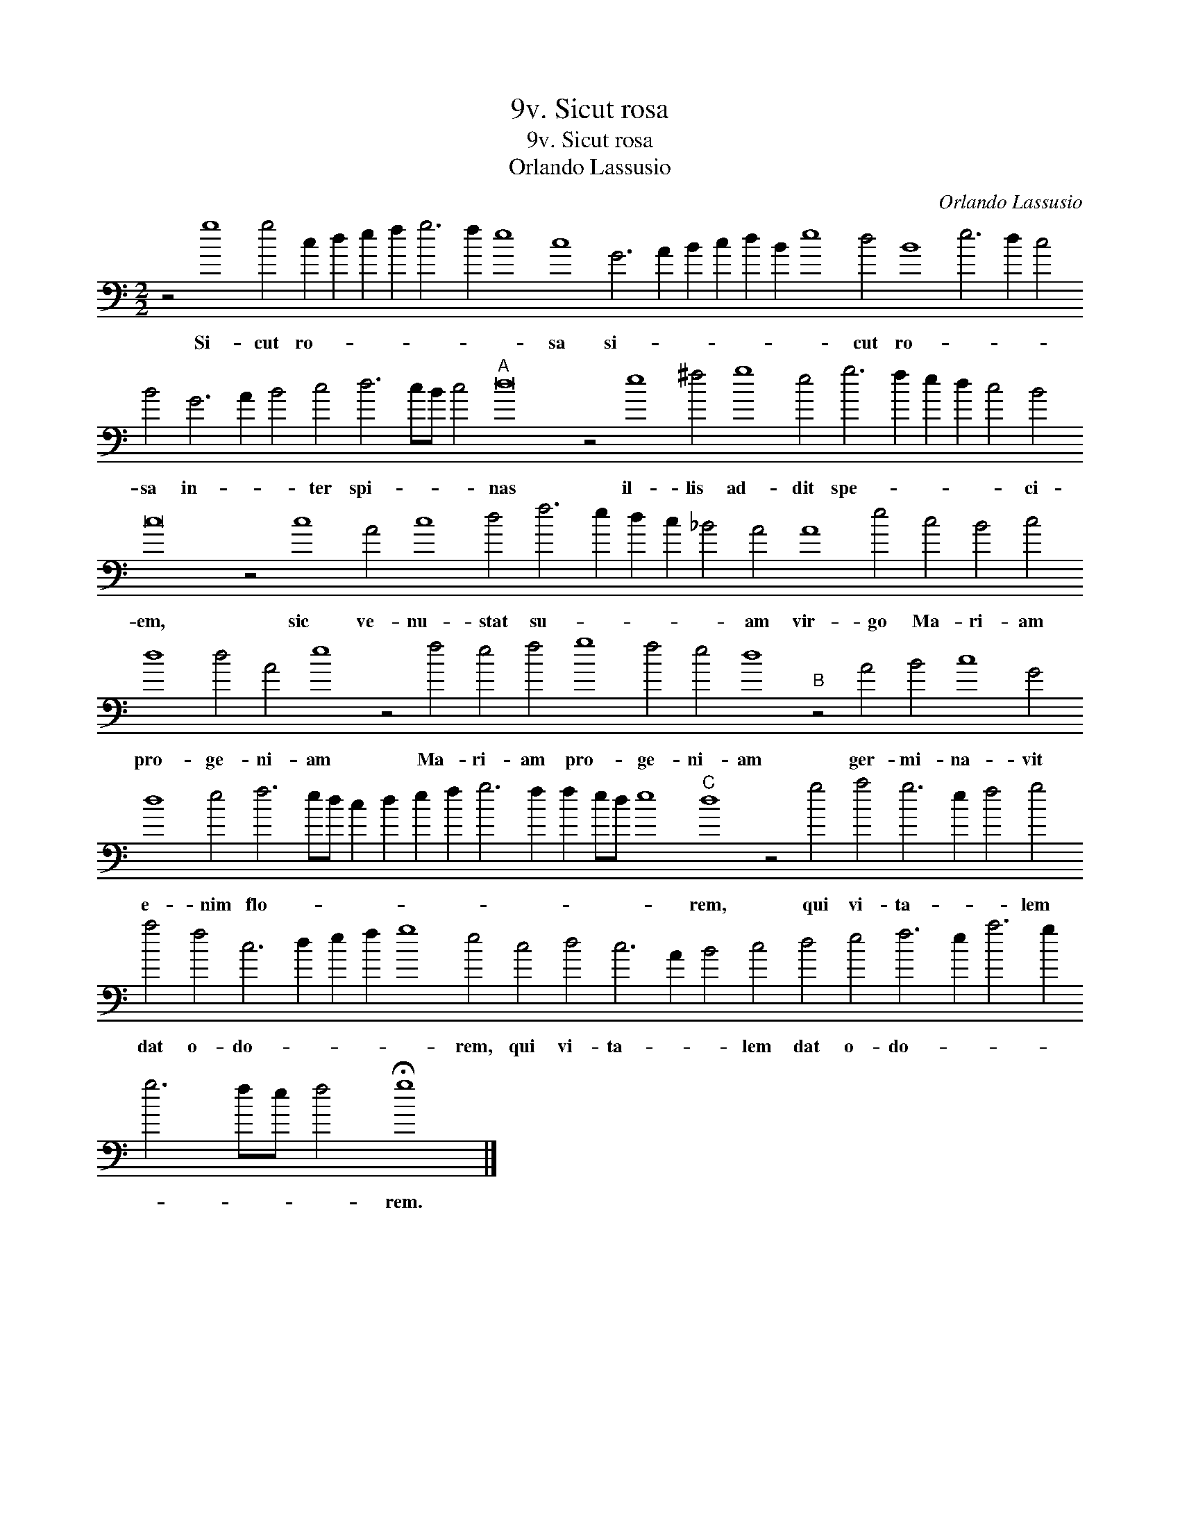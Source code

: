 X:1
T:9v. Sicut rosa
T:9v. Sicut rosa
T:Orlando Lassusio
C:Orlando Lassusio
L:1/8
M:2/2
K:C
V:1 bass transpose=-24 
V:1
 z4 g8 g4 c2 d2 e2 f2 g6 f2 e8 c8 G6 A2 B2 c2 d2 B2 e8 d4 B8 e6 d2 c4 B4 G6 A2 B4 c4 d6 cB c4"A" d16 z4 e8 ^f4 g8 e4 g6 f2 e2 d2 c4 B4 c16 z4 c8 A4 c8 d4 f6 e2 d2 c2 _B4 A4 A8 e4 c4 B4 c4 d8 d4 A4 e8 z4 f4 e4 f4 g8 f4 e4 d8"B" z4 A4 B4 c8 G4 d8 e4 f6 ed c2 d2 e2 f2 g6 f2 f2 ed e8"C" d8 z4 g4 a4 g6 e2 f4 g4 a4 f4 c6 d2 e2 f2 g8 e4 c4 d4 c6 A2 B4 c4 d4 e4 f6 e2 a6 g2 g6 fe f4 !fermata!g8 |] %1
w: Si- cut ro- * * * * * * sa si- * * * * * * cut ro- * * * sa in- * * ter spi- * * * nas il- lis ad- dit spe- * * * * ci- em, sic ve- nu- stat su- * * * * am vir- go Ma- ri- am pro- ge- ni- am Ma- ri- am pro- ge- ni- am ger- mi- na- vit e- nim flo- * * * * * * * * * * * * rem, qui vi- ta- * * lem dat o- do- * * * * rem, qui vi- ta- * * lem dat o- do- * * * * * * * rem.|

